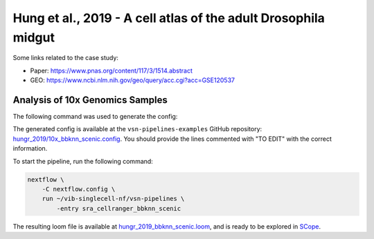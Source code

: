 Hung et al., 2019 - A cell atlas of the adult Drosophila midgut
---------------------------------------------------------------

Some links related to the case study:

- Paper: https://www.pnas.org/content/117/3/1514.abstract
- GEO: https://www.ncbi.nlm.nih.gov/geo/query/acc.cgi?acc=GSE120537

Analysis of 10x Genomics Samples
********************************

The following command was used to generate the config:

.. code:: bash
    nextflow pull vib-singlecell-nf/vsn-pipelines -r v0.14.2
    nextflow config vib-singlecell-nf/vsn-pipelines -profile \
      sra,cellranger,pcacv,bbknn,dm6,scenic,scenic_use_cistarget_motifs,scenic_use_cistarget_tracks,singularity \
      > nextflow.config


The generated config is available at the ``vsn-pipelines-examples`` GitHub repository: `hungr_2019/10x_bbknn_scenic.config`_.  You should provide the lines commented with "TO EDIT" with the correct information.

.. _`hungr_2019/10x_bbknn_scenic.config`: https://github.com/vib-singlecell-nf/vsn-pipelines-examples/blob/master/hungr_2019/10x_bbknn_scenic.config

To start the pipeline, run the following command:

.. code:: bash

    nextflow \
        -C nextflow.config \
        run ~/vib-singlecell-nf/vsn-pipelines \
            -entry sra_cellranger_bbknn_scenic


The resulting loom file is available at `hungr_2019_bbknn_scenic.loom`_, and is ready to be explored in `SCope <http://scope.aertslab.org/>`_.

.. _`hungr_2019_bbknn_scenic.loom`: https://cloud.aertslab.org/index.php/s/3MwXaecjSQqEGHD

